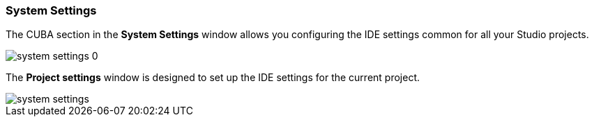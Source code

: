 :sourcesdir: ../../../source

[[system_settings]]
=== System Settings

The CUBA section in the *System Settings* window allows you configuring the IDE settings common for all your Studio projects.

image::system_settings_0.png[align="center"]

The *Project settings* window is designed to set up the IDE settings for the current project.

image::system_settings.png[align="center"]

